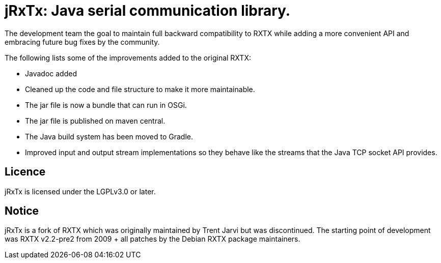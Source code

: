= jRxTx: Java serial communication library.

The development team the goal to maintain full backward compatibility
to RXTX while adding a more convenient API and embracing future bug
fixes by the community.

The following lists some of the improvements added to the original RXTX:

* Javadoc added
* Cleaned up the code and file structure to make it more maintainable.
* The jar file is now a bundle that can run in OSGi.
* The jar file is published on maven central.
* The Java build system has been moved to Gradle.
* Improved input and output stream implementations so they behave like
  the streams that the Java TCP socket API provides.

== Licence

jRxTx is licensed under the LGPLv3.0 or later.

== Notice

jRxTx is a fork of RXTX which was originally maintained by Trent
Jarvi but was discontinued. The starting point of development was RXTX
v2.2-pre2 from 2009 + all patches by the Debian RXTX package
maintainers.


